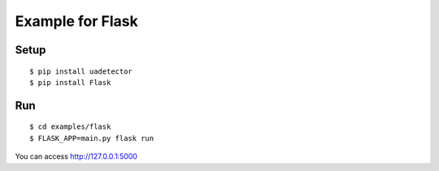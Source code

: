 ====================
Example for Flask
====================

Setup
======

::

 $ pip install uadetector
 $ pip install Flask

Run
===========

::

 $ cd examples/flask
 $ FLASK_APP=main.py flask run

You can access http://127.0.0.1:5000
